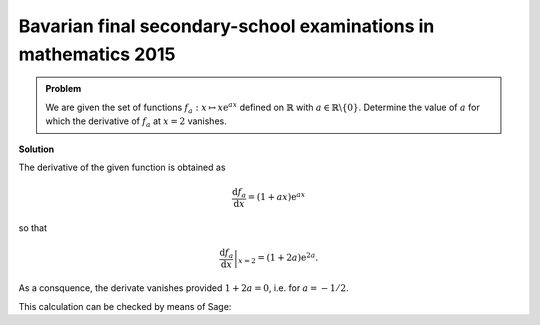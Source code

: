 Bavarian final secondary-school examinations in mathematics 2015
================================================================

.. admonition:: Problem

  We are given the set of functions :math:`f_a : x\mapsto x\mathrm{e}^{ax}`
  defined on :math:`\mathbb{R}` with :math:`a\in\mathbb{R}\backslash\{0\}`.
  Determine the value of :math:`a` for which the derivative of :math:`f_a` at 
  :math:`x=2` vanishes.

**Solution**

The derivative of the given function is obtained as

.. math::

   \frac{\mathrm{d}f_a}{\mathrm{d}x} = (1+ax)\mathrm{e}^{ax}

so that

.. math::

   \left.\frac{\mathrm{d}f_a}{\mathrm{d}x}\right\vert_{x=2} =
    (1+2a)\mathrm{e}^{2a}.

As a consquence, the derivate vanishes provided :math:`1+2a=0`, i.e. for
:math:`a=-1/2`.

This calculation can be checked by means of Sage:

.. sagecellserver::

    sage: a = var('a')
    sage: f(x, a) = x*exp(a*x)
    sage: df = f.derivative(x)
    sage: print 'Derivative of f:', df
    sage: solve(df(2, a) == 0, a)

.. end of output

